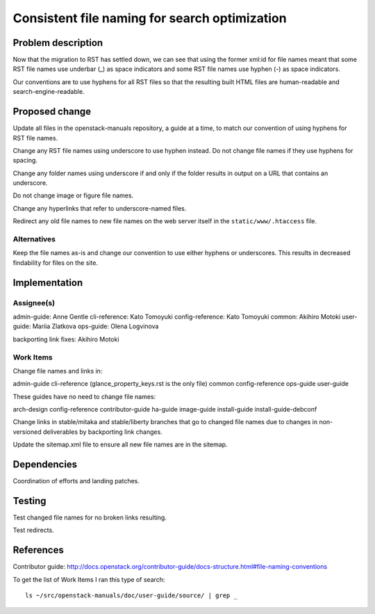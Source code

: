 ..
 This work is licensed under a Creative Commons Attribution 3.0 Unported
 License.

 http://creativecommons.org/licenses/by/3.0/legalcode

==============================================
Consistent file naming for search optimization
==============================================

Problem description
===================

Now that the migration to RST has settled down, we can see that using the
former xml:id for file names meant that some RST file names use underbar (_) as
space indicators and some RST file names use hyphen (-) as space indicators.

Our conventions are to use hyphens for all RST files so that the resulting
built HTML files are human-readable and search-engine-readable.

Proposed change
===============

Update all files in the openstack-manuals repository, a guide at a time, to
match our convention of using hyphens for RST file names.

Change any RST file names using underscore to use hyphen instead. Do not change
file names if they use hyphens for spacing.

Change any folder names using underscore if and only if the folder results in
output on a URL that contains an underscore.

Do not change image or figure file names.

Change any hyperlinks that refer to underscore-named files.

Redirect any old file names to new file names on the web server itself in the
``static/www/.htaccess`` file.

Alternatives
------------

Keep the file names as-is and change our convention to use either hyphens or
underscores. This results in decreased findability for files on the site.

Implementation
==============

Assignee(s)
-----------

admin-guide: Anne Gentle
cli-reference: Kato Tomoyuki
config-reference: Kato Tomoyuki
common: Akihiro Motoki
user-guide: Mariia Zlatkova
ops-guide: Olena Logvinova

backporting link fixes: Akihiro Motoki

Work Items
----------

Change file names and links in:

admin-guide
cli-reference (glance_property_keys.rst is the only file)
common
config-reference
ops-guide
user-guide

These guides have no need to change file names:

arch-design
config-reference
contributor-guide
ha-guide
image-guide
install-guide
install-guide-debconf

Change links in stable/mitaka and stable/liberty branches that go to changed
file names due to changes in non-versioned deliverables by backporting link
changes.

Update the sitemap.xml file to ensure all new file names are in the sitemap.

Dependencies
============

Coordination of efforts and landing patches.

Testing
=======

Test changed file names for no broken links resulting.

Test redirects.

References
==========

Contributor guide: http://docs.openstack.org/contributor-guide/docs-structure.html#file-naming-conventions

To get the list of Work Items I ran this type of search::

    ls ~/src/openstack-manuals/doc/user-guide/source/ | grep _
